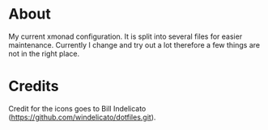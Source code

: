 * About
  My current xmonad configuration. It is split into several files for easier
  maintenance. Currently I change and try out a lot therefore a few things are not
  in the right place.
* Credits
  Credit for the icons goes to Bill Indelicato
  (https://github.com/windelicato/dotfiles.git).

